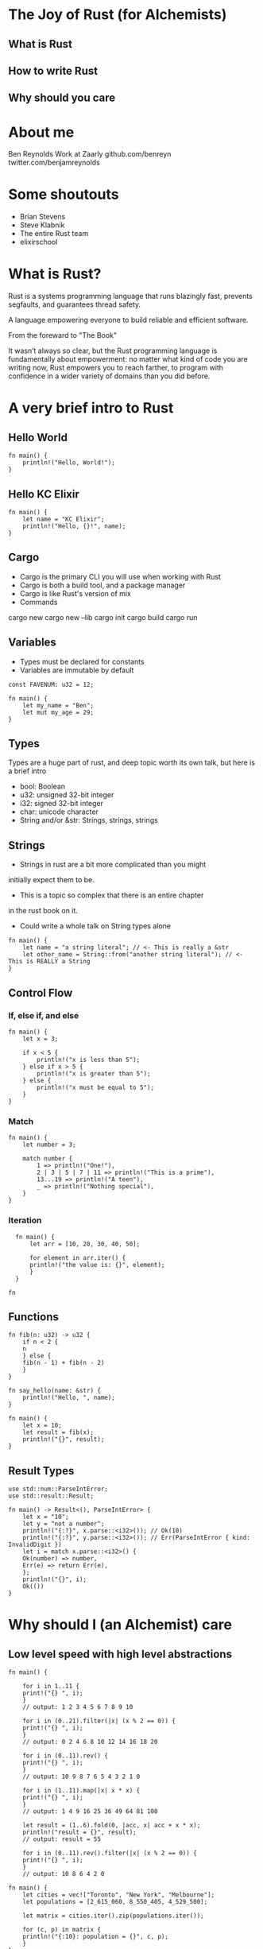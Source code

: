 * The Joy of Rust (for Alchemists) 
** What is Rust
** How to write Rust
** Why should you care
* About me
Ben Reynolds
Work at Zaarly
github.com/benreyn
twitter.com/benjamreynolds

* Some shoutouts
  
- Brian Stevens
- Steve Klabnik
- The entire Rust team
- elixirschool

* What is Rust?
  
Rust is a systems programming language that
runs blazingly fast, prevents segfaults, and guarantees thread safety.

A language empowering everyone 
to build reliable and efficient software.

From the foreward to "The Book"

It wasn’t always so clear, but the Rust programming language
is fundamentally about empowerment: no matter what kind of code 
you are writing now, Rust empowers you to reach farther, 
to program with confidence in a wider variety of domains 
than you did before.

* A *very* brief intro to Rust
** Hello World

#+BEGIN_SRC rustic
fn main() {
    println!("Hello, World!");
}  
#+END_SRC

** Hello KC Elixir

#+BEGIN_SRC rustic
  fn main() {
      let name = "KC Elixir";
      println!("Hello, {}!", name);
  }
#+END_SRC

** Cargo
- Cargo is the primary CLI you will use when working with Rust
- Cargo is both a build tool, and a package manager
- Cargo is like Rust's version of mix
- Commands
cargo new 
cargo new --lib
cargo init
cargo build
cargo run
** Variables
- Types must be declared for constants
- Variables are immutable by default

#+BEGIN_SRC rustic
const FAVENUM: u32 = 12;

fn main() {
    let my_name = "Ben";
    let mut my_age = 29;
}
#+END_SRC

** Types
Types are a huge part of rust, and deep topic
worth its own talk, but here is a brief intro

- bool: Boolean
- u32: unsigned 32-bit integer
- i32: signed 32-bit integer
- char: unicode character
- String and/or &str: Strings, strings, strings

** Strings 
- Strings in rust are a bit more complicated than you might
initially expect them to be. 
- This is a topic so complex that there is an entire chapter 
in the rust book on it.
- Could write a whole talk on String types alone
 
#+BEGIN_SRC rustic
fn main() {
    let name = "a string literal"; // <- This is really a &str
    let other_name = String::from("another string literal"); // <- This is REALLY a String
}
#+END_SRC

** Control Flow

*** If, else if, and else
#+BEGIN_SRC rustic
fn main() {
    let x = 3;

    if x < 5 {
        println!("x is less than 5");
    } else if x > 5 {
        println!("x is greater than 5");
    } else {
        println!("x must be equal to 5");
    }
}
#+END_SRC

*** Match
#+BEGIN_SRC rustic
fn main() {
    let number = 3;

    match number {
        1 => println!("One!"),
        2 | 3 | 5 | 7 | 11 => println!("This is a prime"),
        13...19 => println!("A teen"),
        _ => println!("Nothing special"),
    }
}
#+END_SRC

*** Iteration

#+BEGIN_SRC rustic
  fn main() {
      let arr = [10, 20, 30, 40, 50];

      for element in arr.iter() {
	  println!("the value is: {}", element);
      }
  }
  
fn 
#+END_SRC

** Functions
#+BEGIN_SRC rustic
  fn fib(n: u32) -> u32 {
      if n < 2 {
	  n
      } else {
	  fib(n - 1) + fib(n - 2)
      }
  }
  
  fn say_hello(name: &str) {
      println!("Hello, ", name);
  }

  fn main() {
      let x = 10;
      let result = fib(x);
      println!("{}", result);
  }
#+END_SRC

** Result Types
#+BEGIN_SRC rustic
  use std::num::ParseIntError;
  use std::result::Result;

  fn main() -> Result<(), ParseIntError> {
      let x = "10";
      let y = "not a number";
      println!("{:?}", x.parse::<i32>()); // Ok(10)
      println!("{:?}", y.parse::<i32>()); // Err(ParseIntError { kind: InvalidDigit })
      let i = match x.parse::<i32>() {
	  Ok(number) => number,
	  Err(e) => return Err(e),
      };
      println!("{}", i);
      Ok(())
  }
#+END_SRC
   
* Why should I (an Alchemist) care
** Low level speed with high level abstractions
#+BEGIN_SRC rustic
fn main() {

    for i in 1..11 {
	print!("{} ", i);
    }
    // output: 1 2 3 4 5 6 7 8 9 10

    for i in (0..21).filter(|x| (x % 2 == 0)) {
	print!("{} ", i);
    }
    // output: 0 2 4 6 8 10 12 14 16 18 20
    
    for i in (0..11).rev() {
	print!("{} ", i);
    }
    // output: 10 9 8 7 6 5 4 3 2 1 0
    
    for i in (1..11).map(|x| x * x) {
	print!("{} ", i);
    }
    // output: 1 4 9 16 25 36 49 64 81 100
    
    let result = (1..6).fold(0, |acc, x| acc + x * x);
    println!("result = {}", result);
    // output: result = 55
    
    for i in (0..11).rev().filter(|x| (x % 2 == 0)) {
	print!("{} ", i);
    }
    // output: 10 8 6 4 2 0
#+END_SRC

#+BEGIN_SRC rustic
fn main() {
    let cities = vec!["Toronto", "New York", "Melbourne"];
    let populations = [2_615_060, 8_550_405, ‎4_529_500];

    let matrix = cities.iter().zip(populations.iter());

    for (c, p) in matrix {
	println!("{:10}: population = {}", c, p);
    }
}
#+END_SRC

** Calling Rust code from Elixir: [[https://github.com/rusterlium/rustler][Rustler]]
   
#+BEGIN_SRC elixir
  def project do
    [app: :my_app,
     version: "0.1.0",
     elixir: "~> 1.4",
     build_embedded: Mix.env == :prod,
     start_permanent: Mix.env == :prod,
     compilers: [:rustler] ++ Mix.compilers,
     rustler_crates: rustler_crates(),
     deps: deps()]
  end

  defp deps do
    [{:rustler, "~> 0.8.0"}]
  end
  
#+END_SRC


#+BEGIN_SRC rustic

#[rustler::nif]
fn add(a: i64, b: i64) -> i64 {
    a + b
}

rustler::init!("Elixir.Math", [add]);

#+END_SRC
   
* How can I learn more?
Rust documentation, https://rust-lang.org/learn
Rust on exercism.io, http://exercism.io/tracks/rust
New Rustacean Podcast, http://www.newrustacean.com
Taking Elixir to the Metal with Rust, https://www.youtube.com/watch?v=lSLTwWqTbKQ
